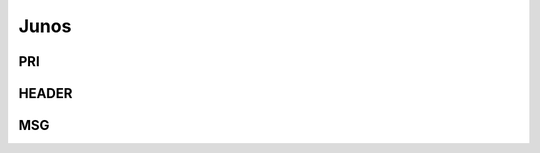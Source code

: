 .. _syslog-junos:

=====
Junos
=====


.. _syslog-junos-pri:

PRI
---

.. _syslog-junos-header:

HEADER
------

.. _syslog-junos-msg:

MSG
---

